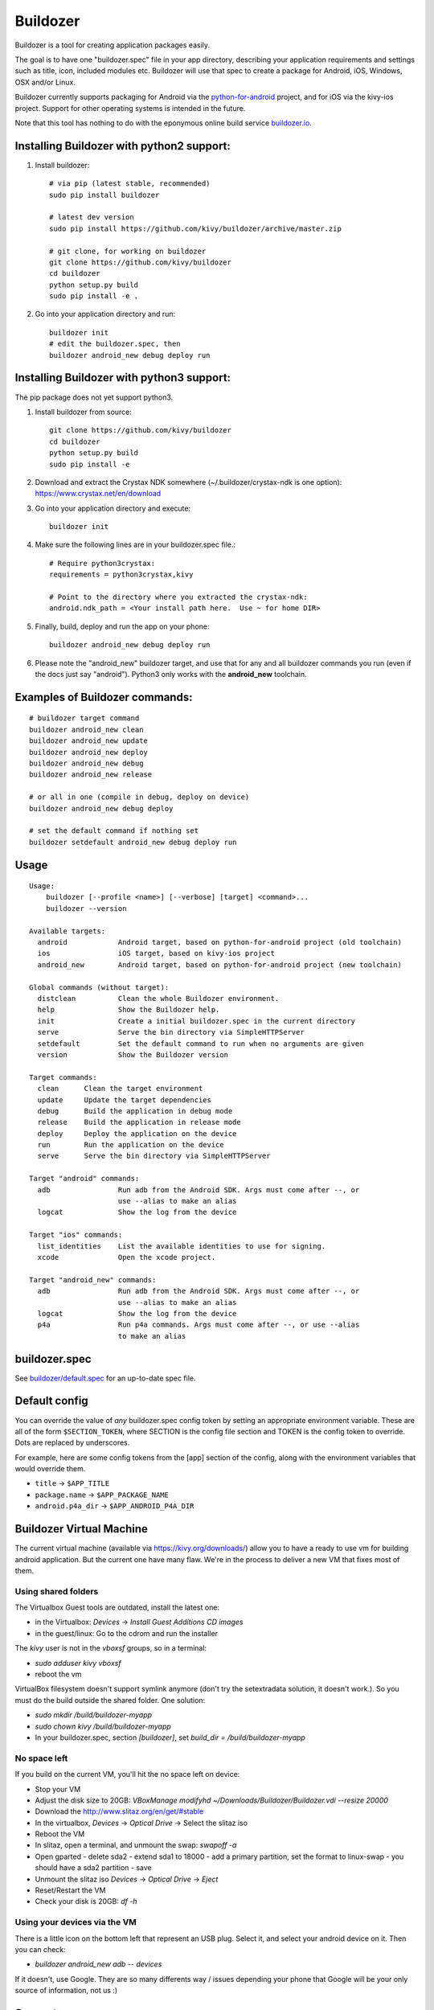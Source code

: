 Buildozer
=========

Buildozer is a tool for creating application packages easily.

The goal is to have one "buildozer.spec" file in your app directory, describing
your application requirements and settings such as title, icon, included modules
etc. Buildozer will use that spec to create a package for Android, iOS, Windows,
OSX and/or Linux.

Buildozer currently supports packaging for Android via the `python-for-android
<http://github.com/kivy/python-for-android/>`_
project, and for iOS via the kivy-ios project. Support for other operating systems
is intended in the future.

Note that this tool has nothing to do with the eponymous online build service
`buildozer.io <http://buildozer.io />`_.

Installing Buildozer with python2 support:
------------------------------------------

#. Install buildozer:: 

    # via pip (latest stable, recommended)
    sudo pip install buildozer

    # latest dev version
    sudo pip install https://github.com/kivy/buildozer/archive/master.zip

    # git clone, for working on buildozer
    git clone https://github.com/kivy/buildozer
    cd buildozer
    python setup.py build
    sudo pip install -e .

#. Go into your application directory and run::

    buildozer init
    # edit the buildozer.spec, then
    buildozer android_new debug deploy run

Installing Buildozer with python3 support:
------------------------------------------

The pip package does not yet support python3.

#. Install buildozer from source::

    git clone https://github.com/kivy/buildozer
    cd buildozer
    python setup.py build
    sudo pip install -e 

#. Download and extract the Crystax NDK somewhere (~/.buildozer/crystax-ndk is one option): https://www.crystax.net/en/download
#. Go into your application directory and execute::

    buildozer init

#. Make sure the following lines are in your buildozer.spec file.::
  
    # Require python3crystax:
    requirements = python3crystax,kivy

    # Point to the directory where you extracted the crystax-ndk:
    android.ndk_path = <Your install path here.  Use ~ for home DIR>

#. Finally, build, deploy and run the app on your phone::

    buildozer android_new debug deploy run

#.  Please note the "android_new" buildozer target, and use that for any and all buildozer commands you run (even if the docs just say "android").  Python3 only works with the **android_new** toolchain.
    

    
Examples of Buildozer commands:
--------------------------------

::

    # buildozer target command
    buildozer android_new clean
    buildozer android_new update
    buildozer android_new deploy
    buildozer android_new debug
    buildozer android_new release

    # or all in one (compile in debug, deploy on device)
    buildozer android_new debug deploy

    # set the default command if nothing set
    buildozer setdefault android_new debug deploy run


Usage
-----

::

    Usage:
        buildozer [--profile <name>] [--verbose] [target] <command>...
        buildozer --version

    Available targets:
      android            Android target, based on python-for-android project (old toolchain)
      ios                iOS target, based on kivy-ios project
      android_new        Android target, based on python-for-android project (new toolchain)

    Global commands (without target):
      distclean          Clean the whole Buildozer environment.
      help               Show the Buildozer help.
      init               Create a initial buildozer.spec in the current directory
      serve              Serve the bin directory via SimpleHTTPServer
      setdefault         Set the default command to run when no arguments are given
      version            Show the Buildozer version

    Target commands:
      clean      Clean the target environment
      update     Update the target dependencies
      debug      Build the application in debug mode
      release    Build the application in release mode
      deploy     Deploy the application on the device
      run        Run the application on the device
      serve      Serve the bin directory via SimpleHTTPServer

    Target "android" commands:
      adb                Run adb from the Android SDK. Args must come after --, or
                         use --alias to make an alias
      logcat             Show the log from the device

    Target "ios" commands:
      list_identities    List the available identities to use for signing.
      xcode              Open the xcode project.

    Target "android_new" commands:
      adb                Run adb from the Android SDK. Args must come after --, or
                         use --alias to make an alias
      logcat             Show the log from the device
      p4a                Run p4a commands. Args must come after --, or use --alias
                         to make an alias



buildozer.spec
--------------

See `buildozer/default.spec <https://raw.github.com/kivy/buildozer/master/buildozer/default.spec>`_ for an up-to-date spec file.


Default config
--------------

You can override the value of *any* buildozer.spec config token by
setting an appropriate environment variable. These are all of the
form ``$SECTION_TOKEN``, where SECTION is the config file section and
TOKEN is the config token to override. Dots are replaced by
underscores.

For example, here are some config tokens from the [app] section of the
config, along with the environment variables that would override them.

- ``title`` -> ``$APP_TITLE``
- ``package.name`` -> ``$APP_PACKAGE_NAME``
- ``android.p4a_dir`` -> ``$APP_ANDROID_P4A_DIR``

Buildozer Virtual Machine
-------------------------

The current virtual machine (available via https://kivy.org/downloads/) allow
you to have a ready to use vm for building android application. But
the current one have many flaw.
We're in the process to deliver a new VM that fixes most of them.

Using shared folders
++++++++++++++++++++

The Virtualbox Guest tools are outdated, install the latest one:

- in the Virtualbox: `Devices` -> `Install Guest Additions CD images`
- in the guest/linux: Go to the cdrom and run the installer

The `kivy` user is not in the `vboxsf` groups, so in a terminal:

- `sudo adduser kivy vboxsf`
- reboot the vm

VirtualBox filesystem doesn't support symlink anymore (don't
try the setextradata solution, it doesn't work.). So you must
do the build outside the shared folder. One solution:

- `sudo mkdir /build/buildozer-myapp`
- `sudo chown kivy /build/buildozer-myapp`
- In your buildozer.spec, section `[buildozer]`, set `build_dir = /build/buildozer-myapp`

No space left
+++++++++++++

If you build on the current VM, you'll hit the no space left on device:

- Stop your VM
- Adjust the disk size to 20GB: `VBoxManage modifyhd ~/Downloads/Buildozer/Buildozer.vdi --resize 20000`
- Download the http://www.slitaz.org/en/get/#stable
- In the virtualbox, `Devices` -> `Optical Drive` -> Select the slitaz iso
- Reboot the VM
- In slitaz, open a terminal, and unmount the swap: `swapoff -a`
- Open gparted
  - delete sda2
  - extend sda1 to 18000
  - add a primary partition, set the format to linux-swap
  - you should have a sda2 partition
  - save
- Unmount the slitaz iso `Devices` -> `Optical Drive` -> `Eject`
- Reset/Restart the VM
- Check your disk is 20GB: `df -h`

Using your devices via the VM
+++++++++++++++++++++++++++++

There is a little icon on the bottom left that represent an USB plug.
Select it, and select your android device on it. Then you can check:

- `buildozer android_new adb -- devices`

If it doesn't, use Google. They are so many differents way / issues
depending your phone that Google will be your only source of
information, not us :)

Support
-------

If you need assistance, you can ask for help on our mailing list:

* User Group : https://groups.google.com/group/kivy-users
* Email      : kivy-users@googlegroups.com

We also have an IRC channel:

* Server  : irc.freenode.net
* Port    : 6667, 6697 (SSL only)
* Channel : #kivy

Contributing
------------

We love pull requests and discussing novel ideas. Check out our
`contribution guide <http://kivy.org/docs/contribute.html>`_ and
feel free to improve buildozer.

The following mailing list and IRC channel are used exclusively for
discussions about developing the Kivy framework and its sister projects:

* Dev Group : https://groups.google.com/group/kivy-dev
* Email     : kivy-dev@googlegroups.com

IRC channel:

* Server  : irc.freenode.net
* Port    : 6667, 6697 (SSL only)
* Channel : #kivy-dev

License
-------

Buildozer is released under the terms of the MIT License. Please refer to the
LICENSE file.
